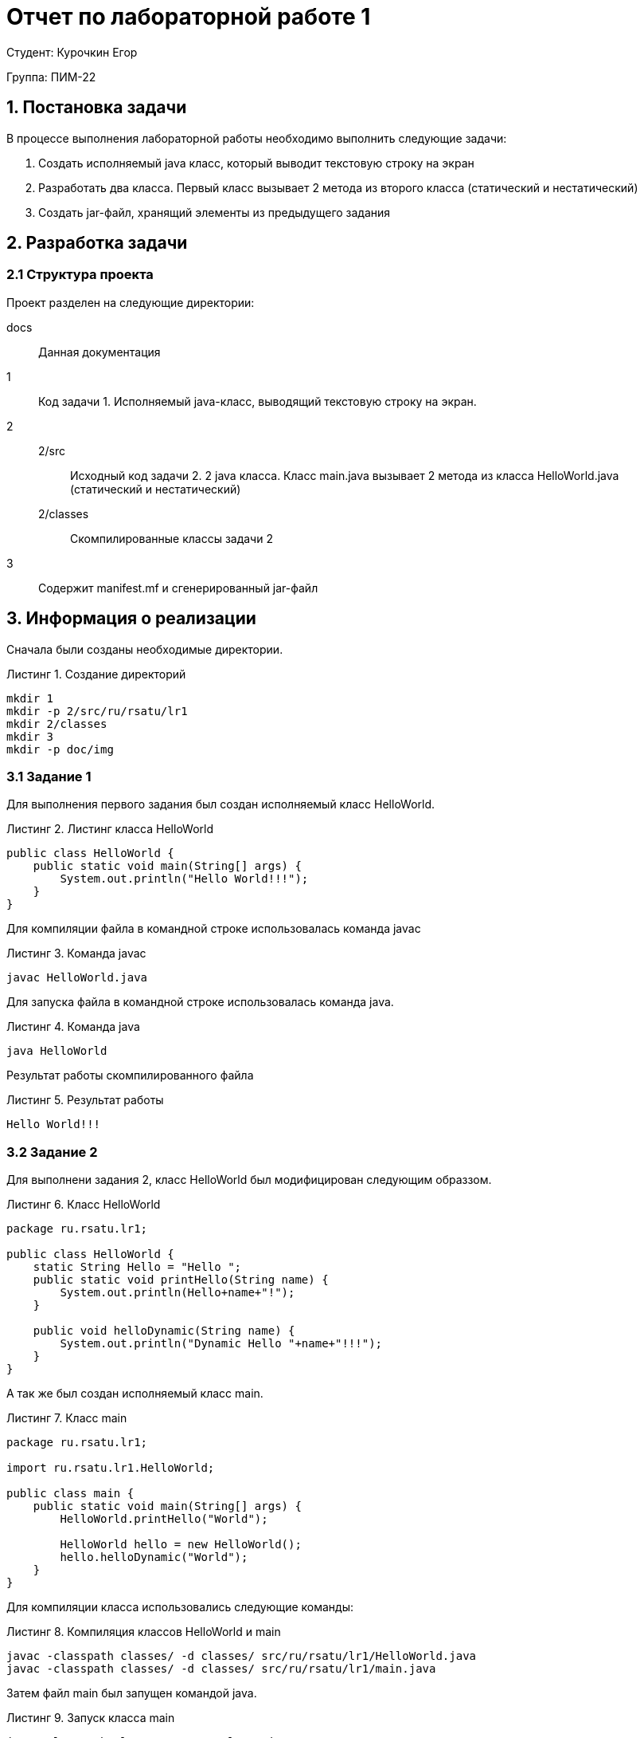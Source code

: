 = Отчет по лабораторной работе 1
:listing-caption: Листинг
:source-highlighter: coderay

Студент: Курочкин Егор

Группа: ПИМ-22

== 1. Постановка задачи

В процессе выполнения лабораторной работы необходимо выполнить следующие задачи:

. Создать исполняемый java класс, который выводит текстовую строку на экран
. Разработать два класса. Первый класс вызывает 2 метода из второго класса (статический и нестатический)
. Создать jar-файл, хранящий элементы из предыдущего задания


== 2. Разработка задачи

=== 2.1 Структура проекта

Проект разделен на следующие директории:

docs::
Данная документация

1::
Код задачи 1. Исполняемый java-класс, выводящий текстовую строку на экран.

2::

2/src:::
Исходный код задачи 2. 2 java класса. Класс main.java вызывает 2 метода из класса
HelloWorld.java (статический и нестатический)

2/classes:::
Скомпилированные классы задачи 2

3::
Содержит manifest.mf и сгенерированный jar-файл

== 3. Информация о реализации

Сначала были созданы необходимые директории.

.Создание директорий
----
mkdir 1
mkdir -p 2/src/ru/rsatu/lr1
mkdir 2/classes
mkdir 3
mkdir -p doc/img
----

=== 3.1 Задание 1

Для выполнения первого задания был создан исполняемый класс HelloWorld.

.Листинг класса HelloWorld

[source,java]
----
public class HelloWorld {
    public static void main(String[] args) {
        System.out.println("Hello World!!!");
    }
}
----

Для компиляции файла в командной строке использовалась команда javac

.Команда javac
----
javac HelloWorld.java
----

Для запуска файла в командной строке использовалась команда java.

.Команда java
----
java HelloWorld
----

Результат работы скомпилированного файла

.Результат работы
----
Hello World!!!
----

=== 3.2 Задание 2

Для выполнени задания 2, класс HelloWorld был модифицирован следующим образзом.

.Класс HelloWorld
[source,java]
----
package ru.rsatu.lr1;

public class HelloWorld {
    static String Hello = "Hello ";
    public static void printHello(String name) {
        System.out.println(Hello+name+"!");
    }

    public void helloDynamic(String name) {
        System.out.println("Dynamic Hello "+name+"!!!");
    }
}
----

А так же был создан исполняемый класс main.

.Класс main
[source,java]
----
package ru.rsatu.lr1;

import ru.rsatu.lr1.HelloWorld;

public class main {
    public static void main(String[] args) {
        HelloWorld.printHello("World");

        HelloWorld hello = new HelloWorld();
        hello.helloDynamic("World");
    }
}
----

Для компиляции класса использовались следующие команды:

.Компиляция классов HelloWorld и main
----
javac -classpath classes/ -d classes/ src/ru/rsatu/lr1/HelloWorld.java
javac -classpath classes/ -d classes/ src/ru/rsatu/lr1/main.java
----

Затем файл main был запущен командой java.

.Запуск класса main
----
java -classpath classes ru.rsatu.lr1.main
----

И были получены следующие результаты работы.

.Результаты работы класса main
----
Hello World!
Dynamic Hello Wrld!!!
----

=== 3.3 Задание 3

Для выполнения третьего задания был создан файл manifest.mf, в котором указан
главные исполняемый класс main

.Листинг manifest.mf
[source,java]
----
Manifest-Version: 1.0
Created-By: 1.6.0_19 (Sun Microsystems Inc.)
Main-Class: ru.rsatu.lr1.main
----

После этого была выполнена команда по сборке архива jar и запуск jar-файла

.Команда по сборке архива
----
jar cvmf manifest.mf main.jar -C ../2/classes ru/rsatu/lr1
----

.Запуск jar-файла
----
java -jar main.jar
----

В результате выполнения выводится следующее:

.Результат выполнения
----
Hello World!
Dynamic Hello Wrld!!!
----

== 4. Результаты выполнения

В результате выполнения первого задания был получен класс HelloWorld.
При запуске выводится строка:

image::img/1.png[]

В результате выполнения второго задания были получены классы HelloWorld и main.
При запуске main выводятся строки:

image::img/2.png[]

В результате выполнения третьего задания был получен jar-файл main.jar.
При запуске jar-файла выводятся строки:

image::img/3.png[]

== 5. Вывод

В результате выполнения лабораторной работы получены навыки по компиляции классов,
запуску проектов, созданию jar-файлов с помощью командной строки.
